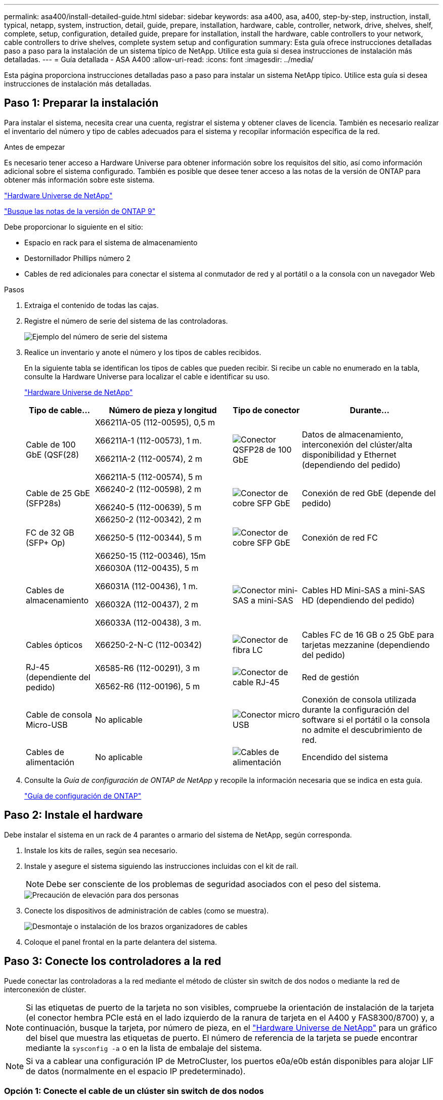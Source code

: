 ---
permalink: asa400/install-detailed-guide.html 
sidebar: sidebar 
keywords: asa a400, asa, a400, step-by-step, instruction, install, typical, netapp, system, instruction, detail, guide, prepare, installation, hardware, cable, controller, network, drive, shelves, shelf, complete, setup, configuration, detailed guide, prepare for installation, install the hardware, cable controllers to your network, cable controllers to drive shelves, complete system setup and configuration 
summary: Esta guía ofrece instrucciones detalladas paso a paso para la instalación de un sistema típico de NetApp. Utilice esta guía si desea instrucciones de instalación más detalladas. 
---
= Guía detallada - ASA A400
:allow-uri-read: 
:icons: font
:imagesdir: ../media/


[role="lead"]
Esta página proporciona instrucciones detalladas paso a paso para instalar un sistema NetApp típico. Utilice esta guía si desea instrucciones de instalación más detalladas.



== Paso 1: Preparar la instalación

Para instalar el sistema, necesita crear una cuenta, registrar el sistema y obtener claves de licencia. También es necesario realizar el inventario del número y tipo de cables adecuados para el sistema y recopilar información específica de la red.

.Antes de empezar
Es necesario tener acceso a Hardware Universe para obtener información sobre los requisitos del sitio, así como información adicional sobre el sistema configurado. También es posible que desee tener acceso a las notas de la versión de ONTAP para obtener más información sobre este sistema.

https://hwu.netapp.com["Hardware Universe de NetApp"]

http://mysupport.netapp.com/documentation/productlibrary/index.html?productID=62286["Busque las notas de la versión de ONTAP 9"]

Debe proporcionar lo siguiente en el sitio:

* Espacio en rack para el sistema de almacenamiento
* Destornillador Phillips número 2
* Cables de red adicionales para conectar el sistema al conmutador de red y al portátil o a la consola con un navegador Web


.Pasos
. Extraiga el contenido de todas las cajas.
. Registre el número de serie del sistema de las controladoras.
+
image::../media/drw_ssn_label.png[Ejemplo del número de serie del sistema]

. Realice un inventario y anote el número y los tipos de cables recibidos.
+
En la siguiente tabla se identifican los tipos de cables que pueden recibir. Si recibe un cable no enumerado en la tabla, consulte la Hardware Universe para localizar el cable e identificar su uso.

+
https://hwu.netapp.com["Hardware Universe de NetApp"]

+
[cols="1,2,1,2"]
|===
| Tipo de cable... | Número de pieza y longitud | Tipo de conector | Durante... 


 a| 
Cable de 100 GbE (QSF(28)
 a| 
X66211A-05 (112-00595), 0,5 m

X66211A-1 (112-00573), 1 m.

X66211A-2 (112-00574), 2 m

X66211A-5 (112-00574), 5 m
 a| 
image:../media/oie_cable100_gbe_qsfp28.png["Conector QSFP28 de 100 GbE"]
 a| 
Datos de almacenamiento, interconexión del clúster/alta disponibilidad y Ethernet (dependiendo del pedido)



 a| 
Cable de 25 GbE (SFP28s)
 a| 
X66240-2 (112-00598), 2 m

X66240-5 (112-00639), 5 m
 a| 
image:../media/oie_cable_sfp_gbe_copper.png["Conector de cobre SFP GbE"]
 a| 
Conexión de red GbE (depende del pedido)



 a| 
FC de 32 GB (SFP+ Op)
 a| 
X66250-2 (112-00342), 2 m

X66250-5 (112-00344), 5 m

X66250-15 (112-00346), 15m
 a| 
image:../media/oie_cable_sfp_gbe_copper.png["Conector de cobre SFP GbE"]
 a| 
Conexión de red FC



 a| 
Cables de almacenamiento
 a| 
X66030A (112-00435), 5 m

X66031A (112-00436), 1 m.

X66032A (112-00437), 2 m

X66033A (112-00438), 3 m.
 a| 
image:../media/oie_cable_mini_sas_hd_to_mini_sas_hd.png["Conector mini-SAS a mini-SAS"]
 a| 
Cables HD Mini-SAS a mini-SAS HD (dependiendo del pedido)



 a| 
Cables ópticos
 a| 
X66250-2-N-C (112-00342)
 a| 
image:../media/oie_cable_fiber_lc_connector.png["Conector de fibra LC"]
 a| 
Cables FC de 16 GB o 25 GbE para tarjetas mezzanine (dependiendo del pedido)



 a| 
RJ-45 (dependiente del pedido)
 a| 
X6585-R6 (112-00291), 3 m

X6562-R6 (112-00196), 5 m
 a| 
image:../media/oie_cable_rj45.png["Conector de cable RJ-45"]
 a| 
Red de gestión



 a| 
Cable de consola Micro-USB
 a| 
No aplicable
 a| 
image:../media/oie_cable_micro_usb.png["Conector micro USB"]
 a| 
Conexión de consola utilizada durante la configuración del software si el portátil o la consola no admite el descubrimiento de red.



 a| 
Cables de alimentación
 a| 
No aplicable
 a| 
image:../media/oie_cable_power.png["Cables de alimentación"]
 a| 
Encendido del sistema

|===
. Consulte la _Guía de configuración de ONTAP de NetApp_ y recopile la información necesaria que se indica en esta guía.
+
https://library.netapp.com/ecm/ecm_download_file/ECMLP2862613["Guía de configuración de ONTAP"]





== Paso 2: Instale el hardware

Debe instalar el sistema en un rack de 4 parantes o armario del sistema de NetApp, según corresponda.

. Instale los kits de raíles, según sea necesario.
. Instale y asegure el sistema siguiendo las instrucciones incluidas con el kit de raíl.
+

NOTE: Debe ser consciente de los problemas de seguridad asociados con el peso del sistema.

+
image::../media/drw_katana_lifting_restriction_icon.png[Precaución de elevación para dos personas]

. Conecte los dispositivos de administración de cables (como se muestra).
+
image::../media/drw_a320_cable_management_arms.png[Desmontaje o instalación de los brazos organizadores de cables]

. Coloque el panel frontal en la parte delantera del sistema.




== Paso 3: Conecte los controladores a la red

Puede conectar las controladoras a la red mediante el método de clúster sin switch de dos nodos o mediante la red de interconexión de clúster.


NOTE: Si las etiquetas de puerto de la tarjeta no son visibles, compruebe la orientación de instalación de la tarjeta (el conector hembra PCIe está en el lado izquierdo de la ranura de tarjeta en el A400 y FAS8300/8700) y, a continuación, busque la tarjeta, por número de pieza, en el https://hwu.netapp.com["Hardware Universe de NetApp"^] para un gráfico del bisel que muestra las etiquetas de puerto. El número de referencia de la tarjeta se puede encontrar mediante la `sysconfig -a` o en la lista de embalaje del sistema.


NOTE: Si va a cablear una configuración IP de MetroCluster, los puertos e0a/e0b están disponibles para alojar LIF de datos (normalmente en el espacio IP predeterminado).



=== Opción 1: Conecte el cable de un clúster sin switch de dos nodos

Los puertos de datos opcionales, las tarjetas NIC opcionales y los puertos de gestión de los módulos de la controladora se conectan a los switches. Los puertos de alta disponibilidad e interconexión de clúster se cablean en ambos módulos de controladoras.

Debe haberse puesto en contacto con el administrador de red para obtener información sobre la conexión del sistema a los switches.

Asegúrese de comprobar la dirección de las pestañas de contacto del cable al insertar los cables en los puertos. Las pestañas tipo cable están hacia arriba para todos los puertos internos y hacia abajo para las tarjetas de expansión (NIC).

image::../media/oie_cable_pull_tab_up.png[Conector de cable con lengüeta en la parte superior]

image::../media/oie_cable_pull_tab_down.png[Conector de cable con lengüeta en la parte inferior]


NOTE: Al insertar el conector, debería sentir que hace clic en su lugar; si no cree que hace clic, quítelo, gírelo y vuelva a intentarlo.

.Pasos
. Utilice la animación o la ilustración para completar el cableado entre las controladoras y los switches:
+
.Animación: Cableado de clúster sin switches de dos nodos
video::48552ddf-0925-4f88-8e93-ab1b00666489[panopto]
+
image::../media/drw_A400_TNSC-network-cabling.png[Cableado de clústeres de dos nodos sin switches]

. Vaya a. <<Paso 4: Conecte las controladoras a las bandejas de unidades>> para obtener instrucciones sobre el cableado de la bandeja de unidades.




=== Opción 2: Conectar un clúster de switches

Los puertos de datos opcionales, las tarjetas NIC opcionales, las tarjetas mezzanine y los puertos de gestión de los módulos de controladora están conectados a los switches. Los puertos de interconexión de clúster y alta disponibilidad están conectados mediante cable al switch de clúster/alta disponibilidad.

Debe haberse puesto en contacto con el administrador de red para obtener información sobre la conexión del sistema a los switches.

Asegúrese de comprobar la dirección de las pestañas de contacto del cable al insertar los cables en los puertos. Las pestañas tipo cable están hacia arriba para todos los puertos internos y hacia abajo para las tarjetas de expansión (NIC).

image::../media/oie_cable_pull_tab_up.png[Conector de cable con lengüeta en la parte superior]

image::../media/oie_cable_pull_tab_down.png[Conector de cable con lengüeta en la parte inferior]


NOTE: Al insertar el conector, debería sentir que hace clic en su lugar; si no cree que hace clic, quítelo, gírelo y vuelva a intentarlo.

.Pasos
. Utilice la animación o la ilustración para completar el cableado entre las controladoras y los switches:
+
.Animación: Cableado de clúster conmutado
video::8fefba75-f395-4cf2-ba3c-ab1b00665870[panopto]
+
image::../media/drw_a400_switched_network_cabling.png[Cableado de redes de clúster conmutado]

. Vaya a. <<Paso 4: Conecte las controladoras a las bandejas de unidades>> para obtener instrucciones sobre el cableado de la bandeja de unidades.




== Paso 4: Conecte las controladoras a las bandejas de unidades

Puede conectar las bandejas NSS224 o SAS al sistema.



=== Opción 1: Conecte las controladoras a una bandeja de unidades única

Debe cablear cada controladora a los módulos NSM de la bandeja de unidades NS224.

Asegúrese de comprobar que la flecha de la ilustración tenga la orientación correcta de la lengüeta de extracción del conector del cable. La lengüeta de extracción del cable para el modelo NS224 está hacia arriba.

image::../media/oie_cable_pull_tab_up.png[Conector de cable con lengüeta en la parte superior]


NOTE: Al insertar el conector, debería sentir que hace clic en su lugar; si no cree que hace clic, quítelo, gírelo y vuelva a intentarlo.

.Pasos
. Use la siguiente animación o ilustración para cablear las controladoras a una sola bandeja de unidades.
+
.Animación: Conectar los controladores a una bandeja de unidades NS224
video::48d68897-c91d-47dc-b4b0-ab1b0066808a[panopto]
+
image::../media/drw_a400_one_ns224_shelves.png[Cableado de los módulos de la controladora a una bandeja de unidades única]

. Vaya a. <<Paso 5: Pasos completos para la instalación y la configuración del sistema>> para completar los procesos de instalación y configuración del sistema.




=== Opción 2: Conecte las controladoras a dos bandejas de unidades

Debe cablear cada controladora a los módulos NSM de ambas bandejas de unidades NS224.

Asegúrese de comprobar que la flecha de la ilustración tenga la orientación correcta de la lengüeta de extracción del conector del cable. La lengüeta de extracción del cable para el modelo NS224 está hacia arriba.

image::../media/oie_cable_pull_tab_up.png[Conector de cable con lengüeta en la parte superior]


NOTE: Al insertar el conector, debería sentir que hace clic en su lugar; si no cree que hace clic, quítelo, gírelo y vuelva a intentarlo.

.Pasos
. Utilice la animación o ilustración siguiente para conectar las controladoras a dos bandejas de unidades.
+
.Animación: Conectar los controladores a una bandeja de unidades NS224
video::5501c7bf-8b74-49e8-8067-ab1b00668804[panopto]
+
image::../media/drw_a400_two_ns224_shelves.png[Conecte las bandejas NS224 a las controladoras]

. Vaya a. <<Paso 5: Pasos completos para la instalación y la configuración del sistema>> para completar los procesos de instalación y configuración del sistema.




=== Opción 3: Conecte las controladoras a las bandejas de unidades SAS

Debe cablear cada controladora a los módulos de IOM en ambas bandejas de unidades SAS.

Asegúrese de comprobar que la flecha de la ilustración tenga la orientación correcta de la lengüeta de extracción del conector del cable. La ficha de cable para DS224-C está inactiva.

image::../media/oie_cable_pull_tab_down.png[Conector de cable con lengüeta en la parte inferior]


NOTE: Al insertar el conector, debería sentir que hace clic en su lugar; si no cree que hace clic, quítelo, gírelo y vuelva a intentarlo.

.Pasos
. Use la siguiente ilustración para conectar las controladoras a dos bandejas de unidades.
+
.Animación: Conectar las controladoras a las bandejas de unidades SAS
video::cbb0280e-708d-4365-92b6-ab1b006677ef[panopto]
+
image::../media/drw_a400_three_ds224c_shelves.png[Conecte el cable de tres bandejas NS224 a las controladoras]

. Vaya a. <<Paso 5: Pasos completos para la instalación y la configuración del sistema>> para completar los procesos de instalación y configuración del sistema.




== Paso 5: Pasos completos para la instalación y la configuración del sistema

Puede completar la instalación y configuración del sistema mediante la detección de clústeres mediante una sola conexión al switch y el portátil, o bien conectarse directamente a una controladora del sistema y luego conectarse al switch de gestión.



=== Opción 1: Completar la configuración y la configuración del sistema si la detección de redes está activada

Si tiene la detección de red habilitada en el portátil, puede completar la configuración y la instalación del sistema mediante la detección automática del clúster.

. Utilice la animación siguiente para establecer uno o varios ID de bandeja de unidades:
+
Si el sistema tiene bandejas de unidades NS224, las bandejas se preconfigurados a los ID de bandeja 00 y 01. Si desea cambiar los ID de las bandejas, debe crear una herramienta para insertarla en el taladro donde se encuentra el botón.

+
.Animación: Configure los identificadores de las bandejas de unidades
video::c600f366-4d30-481a-89d9-ab1b0066589b[panopto]
. Enchufe los cables de alimentación a las fuentes de alimentación de la controladora y luego conéctelos a fuentes de alimentación de diferentes circuitos.
. Asegúrese de que el ordenador portátil tiene activado el descubrimiento de red.
+
Consulte la ayuda en línea de su portátil para obtener más información.

. Utilice la siguiente animación para conectar el portátil al conmutador de administración.
+
.Animación: Conecte el portátil al conmutador de administración
video::d61f983e-f911-4b76-8b3a-ab1b0066909b[panopto]
. Seleccione un icono de ONTAP que aparece para detectar:
+
image::../media/drw_autodiscovery_controler_select_ieops-1849.svg[Seleccione un icono de ONTAP]

+
.. Abra el Explorador de archivos.
.. Haga clic en *Red* en el panel izquierdo y haga clic con el botón derecho y seleccione *actualizar*.
.. Haga doble clic en el icono de ONTAP y acepte los certificados que aparecen en la pantalla.
+

NOTE: XXXXX es el número de serie del sistema para el nodo de destino.



+
Se abrirá System Manager.

. Utilice la configuración guiada de System Manager para configurar el sistema con los datos recogidos en la _Guía de configuración de ONTAP_ de NetApp.
+
https://library.netapp.com/ecm/ecm_download_file/ECMLP2862613["Guía de configuración de ONTAP"]

. Configure su cuenta y descargue Active IQ Config Advisor:
+
.. Inicie sesión en su cuenta existente o cree una cuenta.
+
https://mysupport.netapp.com/eservice/public/now.do["Registro de soporte de NetApp"]

.. Registre su sistema.
+
https://mysupport.netapp.com/eservice/registerSNoAction.do?moduleName=RegisterMyProduct["Registro de productos de NetApp"]

.. Descargue Active IQ Config Advisor.
+
https://mysupport.netapp.com/site/tools/tool-eula/activeiq-configadvisor["Descargas de NetApp: Config Advisor"]



. Compruebe el estado del sistema ejecutando Config Advisor.
. Una vez completada la configuración inicial, vaya a https://docs.netapp.com/us-en/ontap/index.html["Documentación de ONTAP 9"^] para obtener información acerca de cómo configurar funciones adicionales en ONTAP.




=== Opción 2: Completar la configuración y la configuración del sistema si la detección de red no está activada

Si el descubrimiento de red no está activado en el portátil, debe completar la configuración y la configuración mediante esta tarea.

. Conecte y configure el portátil o la consola:
+
.. Ajuste el puerto de la consola del portátil o de la consola en 115,200 baudios con N-8-1.
+

NOTE: Consulte la ayuda en línea del portátil o de la consola para saber cómo configurar el puerto de la consola.

.. Conecte el cable de consola al portátil o a la consola mediante el cable de consola incluido con el sistema y, a continuación, conecte el portátil al conmutador de administración de la subred de administración .
.. Asigne una dirección TCP/IP al portátil o consola, utilizando una que esté en la subred de gestión.


. Utilice la animación siguiente para establecer uno o varios ID de bandeja de unidades:
+
.Animación: Configure los identificadores de las bandejas de unidades
video::c600f366-4d30-481a-89d9-ab1b0066589b[panopto]
+
Si el sistema tiene bandejas de unidades NS224, las bandejas se preconfigurados a los ID de bandeja 00 y 01. Si desea cambiar los ID de las bandejas, debe crear una herramienta para insertarla en el taladro donde se encuentra el botón.

+
.Animación: Configure los identificadores de las bandejas de unidades
video::c600f366-4d30-481a-89d9-ab1b0066589b[panopto]
. Enchufe los cables de alimentación a las fuentes de alimentación de la controladora y luego conéctelos a fuentes de alimentación de diferentes circuitos.
+

NOTE: Se muestra FAS8300 y FAS8700.

+
.Animación: Encienda los controladores
video::50cdf200-ede1-45a9-b4b5-ab1b006698d7[panopto]
+

NOTE: El arranque inicial puede tardar hasta ocho minutos.

. Asigne una dirección IP de gestión de nodos inicial a uno de los nodos.
+
[cols="1,2"]
|===
| Si la red de gestión tiene DHCP... | Realice lo siguiente... 


 a| 
Configurado
 a| 
Registre la dirección IP asignada a las nuevas controladoras.



 a| 
No configurado
 a| 
.. Abra una sesión de consola mediante PuTTY, un servidor terminal o el equivalente para su entorno.
+

NOTE: Si no sabe cómo configurar PuTTY, compruebe la ayuda en línea del ordenador portátil o de la consola.

.. Introduzca la dirección IP de administración cuando se lo solicite el script.


|===
. Mediante System Manager en el portátil o la consola, configure su clúster:
+
.. Dirija su navegador a la dirección IP de gestión de nodos.
+

NOTE: El formato de la dirección es +https://x.x.x.x.+

.. Configure el sistema con los datos recogidos en la _Guía de configuración de ONTAP_ de NetApp.
+
https://library.netapp.com/ecm/ecm_download_file/ECMLP2862613["Guía de configuración de ONTAP"]



. Configure su cuenta y descargue Active IQ Config Advisor:
+
.. Inicie sesión en su cuenta existente o cree una cuenta.
+
https://mysupport.netapp.com/eservice/public/now.do["Registro de soporte de NetApp"]

.. Registre su sistema.
+
https://mysupport.netapp.com/eservice/registerSNoAction.do?moduleName=RegisterMyProduct["Registro de productos de NetApp"]

.. Descargue Active IQ Config Advisor.
+
https://mysupport.netapp.com/site/tools/tool-eula/activeiq-configadvisor["Descargas de NetApp: Config Advisor"]



. Compruebe el estado del sistema ejecutando Config Advisor.
. Una vez completada la configuración inicial, vaya a https://docs.netapp.com/us-en/ontap/index.html["Documentación de ONTAP 9"^] para obtener información acerca de cómo configurar funciones adicionales en ONTAP.

